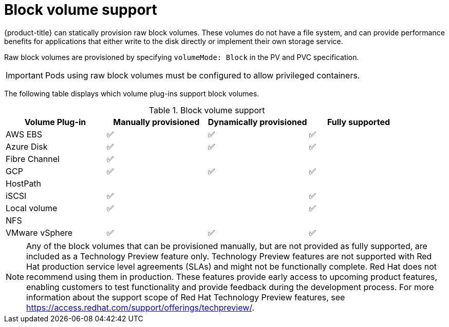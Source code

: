 // Module included in the following assemblies:
//
// * storage/understanding-persistent-storage.adoc
//
// This module should only be present in openshift-enterprise and
// openshift-origin distributions.

[id="block-volume-support_{context}"]
= Block volume support

{product-title} can statically provision raw block volumes. These volumes
do not have a file system, and can provide performance benefits for
applications that either write to the disk directly or implement their own
storage service.

Raw block volumes are provisioned by specifying `volumeMode: Block` in the
PV and PVC specification.

[IMPORTANT]
====
Pods using raw block volumes must be configured to allow privileged containers.
====

The following table displays which volume plug-ins support block volumes.

.Block volume support
[cols="1,1,1,1", width="100%",options="header"]
|===
|Volume Plug-in  |Manually provisioned  |Dynamically provisioned |Fully supported
|AWS EBS  | ✅ | ✅ | ✅
|Azure Disk | ✅ | ✅ | ✅

|Fibre Channel | ✅ | |

|GCP | ✅ | ✅ | ✅
|HostPath | | |
|iSCSI | ✅ | | ✅
|Local volume | ✅ || ✅
|NFS | | |
|VMware vSphere  | ✅ | ✅ | ✅
|===

[NOTE]
====
Any of the block volumes that can be provisioned manually, but are not provided
as fully supported, are included as a Technology Preview feature only. Technology
Preview features are not supported with Red Hat production service level
agreements (SLAs) and might not be functionally complete. Red Hat does not
recommend using them in production. These features provide early access to
upcoming product features, enabling customers to test functionality and provide
feedback during the development process. For more information about the
support scope of Red Hat Technology Preview
features, see https://access.redhat.com/support/offerings/techpreview/.
====
